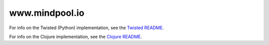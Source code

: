 www.mindpool.io
===============

For info on the Twisted (Python) implementation, see the `Twisted README`_.

For info on the Clojure implementation, see the `Clojure README`_.


.. Links
.. _Twisted README: tree/master/twisted
.. _Clojure README: tree/master/clojure
